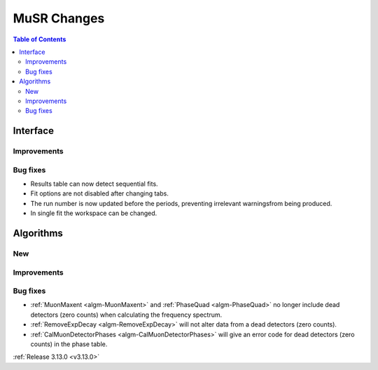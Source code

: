 ============
MuSR Changes
============

.. contents:: Table of Contents
   :local:
   
Interface
---------

Improvements
############

Bug fixes
#########

- Results table can now detect sequential fits.
- Fit options are not disabled after changing tabs.
- The run number is now updated before the periods, preventing irrelevant warningsfrom being produced.
- In single fit the workspace can be changed.

Algorithms
----------

New
###

Improvements
############

Bug fixes
#########
- :ref:`MuonMaxent <algm-MuonMaxent>` and :ref:`PhaseQuad <algm-PhaseQuad>`  no longer include dead detectors (zero counts) when calculating the frequency spectrum.
- :ref:`RemoveExpDecay <algm-RemoveExpDecay>` will not alter data from a dead detectors (zero counts).
- :ref:`CalMuonDetectorPhases <algm-CalMuonDetectorPhases>` will give an error code for dead detectors (zero counts) in the phase table.

:ref:`Release 3.13.0 <v3.13.0>`
